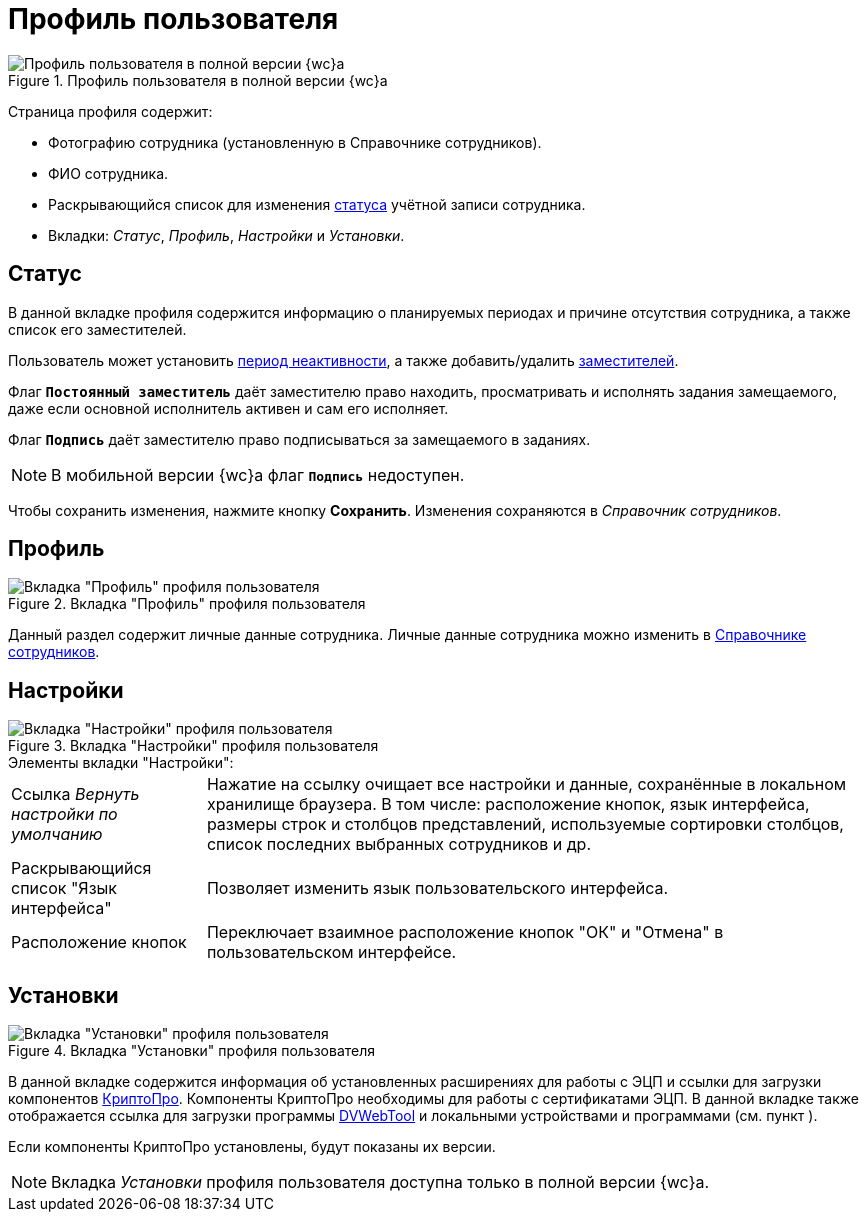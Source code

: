 = Профиль пользователя

.Профиль пользователя в полной версии {wc}а
image::userProfile.png[Профиль пользователя в полной версии {wc}а]

Страница профиля содержит:

* Фотографию сотрудника (установленную в Справочнике сотрудников).
* ФИО сотрудника.
* Раскрывающийся список для изменения xref:staff_Employee_states.adoc[статуса] учётной записи сотрудника.
* Вкладки: _Статус_, _Профиль_, _Настройки_ и _Установки_.

== Статус

В данной вкладке профиля содержится информацию о планируемых периодах и причине отсутствия сотрудника, а также список его заместителей.

Пользователь может установить xref:staff_Employee_main_active.adoc[период неактивности], а также добавить/удалить xref:staff_Employee_alternate.adoc[заместителей].


Флаг `*Постоянный заместитель*` даёт заместителю право находить, просматривать и исполнять задания замещаемого, даже если основной исполнитель активен и сам его исполняет.

Флаг `*Подпись*` даёт заместителю право подписываться за замещаемого в заданиях.

NOTE: В мобильной версии {wc}а флаг `*Подпись*` недоступен.

Чтобы сохранить изменения, нажмите кнопку *Сохранить*. Изменения сохраняются в _Справочник сотрудников_.

== Профиль

.Вкладка "Профиль" профиля пользователя
image::userProfileProfile.png[Вкладка "Профиль" профиля пользователя]

Данный раздел содержит личные данные сотрудника. Личные данные сотрудника можно изменить в xref:EditEmployee.adoc[Справочнике сотрудников].

== Настройки

.Вкладка "Настройки" профиля пользователя
image::userProfileConfig.png[Вкладка "Настройки" профиля пользователя]

.Элементы вкладки "Настройки":
[horizontal]
Cсылка _Вернуть настройки по умолчанию_::
Нажатие на ссылку очищает все настройки и данные, сохранённые в локальном хранилище браузера. В том числе: расположение кнопок, язык интерфейса, размеры строк и столбцов представлений, используемые сортировки столбцов, список последних выбранных сотрудников и др.
Раскрывающийся список "Язык интерфейса"::
Позволяет изменить язык пользовательского интерфейса.
Расположение кнопок::
Переключает взаимное расположение кнопок "ОК" и "Отмена" в пользовательском интерфейсе.

== Установки

.Вкладка "Установки" профиля пользователя
image::userProfileInstall.png[Вкладка "Установки" профиля пользователя]

В данной вкладке содержится информация об установленных расширениях для работы с ЭЦП и ссылки для загрузки компонентов xref:prepareInstallCryptoPro.adoc[КриптоПро]. Компоненты КриптоПро необходимы для работы с сертификатами ЭЦП. В данной вкладке также отображается ссылка для загрузки программы xref:prepareDvWebTool.adoc[DVWebTool]  и локальными устройствами и программами (см. пункт ).

Если компоненты КриптоПро установлены, будут показаны их версии.

[NOTE]
====
Вкладка _Установки_ профиля пользователя доступна только в полной версии {wc}а.
====

